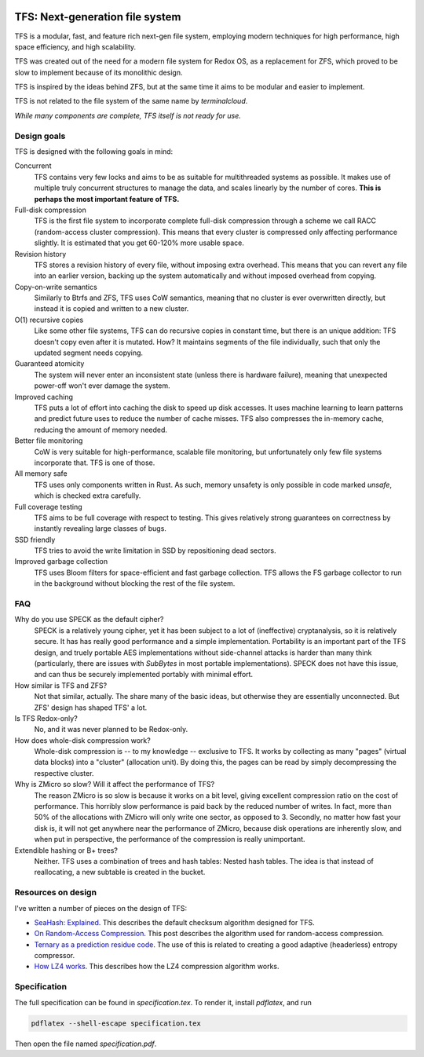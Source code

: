 .. image:: https://rawgit.com/ticki/tfs/master/icon.svg
    :alt: The TFS icon.
    :align: center

================================
TFS: Next-generation file system
================================

TFS is a modular, fast, and feature rich next-gen file system, employing
modern techniques for high performance, high space efficiency, and high
scalability.

TFS was created out of the need for a modern file system for Redox OS, as a
replacement for ZFS, which proved to be slow to implement because of its
monolithic design.

TFS is inspired by the ideas behind ZFS, but at the same time it aims to be
modular and easier to implement.

TFS is not related to the file system of the same name by *terminalcloud*.

*While many components are complete, TFS itself is not ready for use.*

.. image:: https://img.shields.io/github/license/ticki/tfs.svg
    :target: https://en.wikipedia.org/wiki/MIT_License
    :alt: MIT/X11 permissive license.
.. image:: https://img.shields.io/github/stars/ticki/tfs.svg?style=social&label=Star
    :alt: GitHub Stars

Design goals
------------

TFS is designed with the following goals in mind:

Concurrent
    TFS contains very few locks and aims to be as suitable for multithreaded
    systems as possible. It makes use of multiple truly concurrent structures
    to manage the data, and scales linearly by the number of cores. **This is
    perhaps the most important feature of TFS.**
Full-disk compression
    TFS is the first file system to incorporate complete full-disk compression
    through a scheme we call RACC (random-access cluster compression). This
    means that every cluster is compressed only affecting performance slightly.
    It is estimated that you get 60-120% more usable space.
Revision history
    TFS stores a revision history of every file, without imposing extra
    overhead. This means that you can revert any file into an earlier version,
    backing up the system automatically and without imposed overhead from
    copying.
Copy-on-write semantics
    Similarly to Btrfs and ZFS, TFS uses CoW semantics, meaning that no cluster
    is ever overwritten directly, but instead it is copied and written to a new
    cluster.
O(1) recursive copies
    Like some other file systems, TFS can do recursive copies in constant time,
    but there is an unique addition: TFS doesn't copy even after it is mutated.
    How? It maintains segments of the file individually, such that only the
    updated segment needs copying.
Guaranteed atomicity
    The system will never enter an inconsistent state (unless there is hardware
    failure), meaning that unexpected power-off won't ever damage the system.
Improved caching
    TFS puts a lot of effort into caching the disk to speed up disk accesses.
    It uses machine learning to learn patterns and predict future uses to
    reduce the number of cache misses. TFS also compresses the in-memory cache,
    reducing the amount of memory needed.
Better file monitoring
    CoW is very suitable for high-performance, scalable file monitoring, but
    unfortunately only few file systems incorporate that. TFS is one of those.
All memory safe
    TFS uses only components written in Rust. As such, memory unsafety is only
    possible in code marked `unsafe`, which is checked extra carefully.
Full coverage testing
    TFS aims to be full coverage with respect to testing. This gives relatively
    strong guarantees on correctness by instantly revealing large classes of
    bugs.
SSD friendly
    TFS tries to avoid the write limitation in SSD by repositioning dead sectors.
Improved garbage collection
    TFS uses Bloom filters for space-efficient and fast garbage collection. TFS
    allows the FS garbage collector to run in the background without blocking
    the rest of the file system.

FAQ
---

Why do you use SPECK as the default cipher?
    SPECK is a relatively young cipher, yet it has been subject to a lot of
    (ineffective) cryptanalysis, so it is relatively secure. It has has really
    good performance and a simple implementation. Portability is an important
    part of the TFS design, and truely portable AES implementations without
    side-channel attacks is harder than many think (particularly, there are
    issues with `SubBytes` in most portable implementations). SPECK does not
    have this issue, and can thus be securely implemented portably with minimal
    effort.
How similar is TFS and ZFS?
    Not that similar, actually. The share many of the basic ideas, but
    otherwise they are essentially unconnected. But ZFS' design has shaped TFS'
    a lot.
Is TFS Redox-only?
    No, and it was never planned to be Redox-only.
How does whole-disk compression work?
    Whole-disk compression is -- to my knowledge -- exclusive to TFS. It works
    by collecting as many "pages" (virtual data blocks) into a "cluster"
    (allocation unit). By doing this, the pages can be read by simply
    decompressing the respective cluster.
Why is ZMicro so slow? Will it affect the performance of TFS?
    The reason ZMicro is so slow is because it works on a bit level, giving
    excellent compression ratio on the cost of performance. This horribly slow
    performance is paid back by the reduced number of writes. In fact, more
    than 50% of the allocations with ZMicro will only write one sector, as
    opposed to 3. Secondly, no matter how fast your disk is, it will not get
    anywhere near the performance of ZMicro, because disk operations are
    inherently slow, and when put in perspective, the performance of the
    compression is really unimportant.
Extendible hashing or B+ trees?
    Neither. TFS uses a combination of trees and hash tables: Nested hash
    tables. The idea is that instead of reallocating, a new subtable is
    created in the bucket.

Resources on design
-------------------

I've written a number of pieces on the design of TFS:

- `SeaHash: Explained <http://ticki.github.io/blog/seahash-explained/>`_. This
  describes the default checksum algorithm designed for TFS.
- `On Random-Access Compression <http://ticki.github.io/blog/on-random-access-compression/>`_.
  This post describes the algorithm used for random-access compression.
- `Ternary as a prediction residue code <http://ticki.github.io/blog/ternary-as-a-prediction-residue-code/>`_. The
  use of this is related to creating a good adaptive (headerless) entropy
  compressor.
- `How LZ4 works <http://ticki.github.io/blog/how-lz4-works/>`_. This describes
  how the LZ4 compression algorithm works.

Specification
-------------

The full specification can be found in `specification.tex`. To render it, install `pdflatex`, and run

.. code:: bash

    pdflatex --shell-escape specification.tex

Then open the file named `specification.pdf`.
